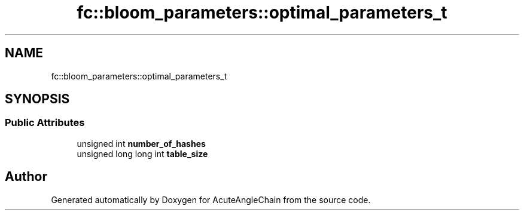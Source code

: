 .TH "fc::bloom_parameters::optimal_parameters_t" 3 "Sun Jun 3 2018" "AcuteAngleChain" \" -*- nroff -*-
.ad l
.nh
.SH NAME
fc::bloom_parameters::optimal_parameters_t
.SH SYNOPSIS
.br
.PP
.SS "Public Attributes"

.in +1c
.ti -1c
.RI "unsigned int \fBnumber_of_hashes\fP"
.br
.ti -1c
.RI "unsigned long long int \fBtable_size\fP"
.br
.in -1c

.SH "Author"
.PP 
Generated automatically by Doxygen for AcuteAngleChain from the source code\&.
